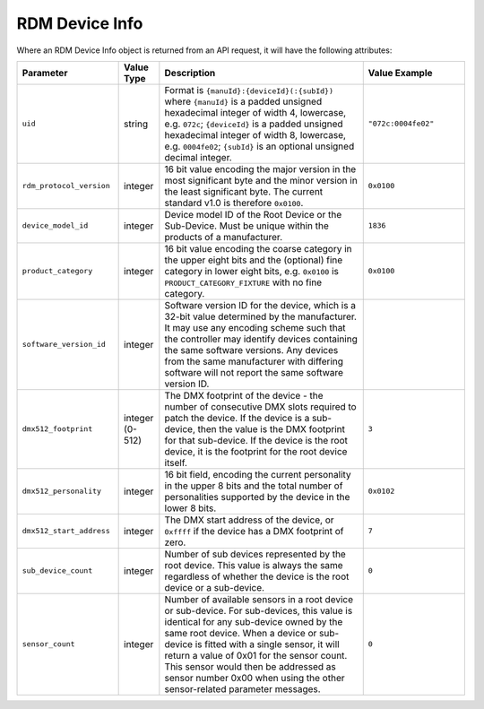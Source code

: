 RDM Device Info
###############

Where an RDM Device Info object is returned from an API request, it will have the following attributes:

.. list-table::
   :widths: 5 2 10 5
   :header-rows: 1

   * - Parameter
     - Value Type
     - Description
     - Value Example
   * - ``uid``
     - string
     - Format is ``{manuId}:{deviceId}(:{subId})``
       where ``{manuId}`` is a padded unsigned hexadecimal integer of width 4, lowercase, e.g. ``072c``;
       ``{deviceId}`` is a padded unsigned hexadecimal integer of width 8, lowercase, e.g. ``0004fe02``;
       ``{subId}`` is an optional unsigned decimal integer.
     - ``"072c:0004fe02"``
   * - ``rdm_protocol_version``
     - integer
     - 16 bit value encoding the major version in the most significant byte and the minor version in the least significant byte. The current standard v1.0 is therefore ``0x0100``.
     - ``0x0100``
   * - ``device_model_id``
     - integer
     - Device model ID of the Root Device or the Sub-Device. Must be unique within the products of a manufacturer.
     - ``1836``
   * - ``product_category``
     - integer
     - 16 bit value encoding the coarse category in the upper eight bits and the (optional) fine category in lower eight bits, e.g. ``0x0100`` is ``PRODUCT_CATEGORY_FIXTURE`` with no fine category.
     - ``0x0100``
   * - ``software_version_id``
     - integer
     - Software version ID for the device, which is a 32-bit value determined by the manufacturer. It may use any encoding scheme such that the controller may identify devices containing the same software versions. Any devices from the same manufacturer with differing software will not report the same software version ID.
     - 
   * - ``dmx512_footprint``
     - integer (0-512)
     - The DMX footprint of the device - the number of consecutive DMX slots required to patch the device. If the device is a sub-device, then the value is the DMX footprint for that sub-device. If the device is the root device, it is the footprint for the root device itself.
     - ``3``
   * - ``dmx512_personality``
     - integer
     - 16 bit field, encoding the current personality in the upper 8 bits and the total number of personalities supported by the device in the lower 8 bits.
     - ``0x0102``
   * - ``dmx512_start_address``
     - integer
     - The DMX start address of the device, or ``0xffff`` if the device has a DMX footprint of zero.
     - ``7``
   * - ``sub_device_count``
     - integer
     - Number of sub devices represented by the root device. This value is always the same regardless of whether the device is the root device or a sub-device.
     - ``0``
   * - ``sensor_count``
     - integer
     - Number of available sensors in a root device or sub-device. For sub-devices, this value is identical for any sub-device owned by the same root device. When a device or sub-device is fitted with a single sensor, it will return a value of 0x01 for the sensor count. This sensor would then be addressed as sensor number 0x00 when using the other sensor-related parameter messages.
     - ``0``

